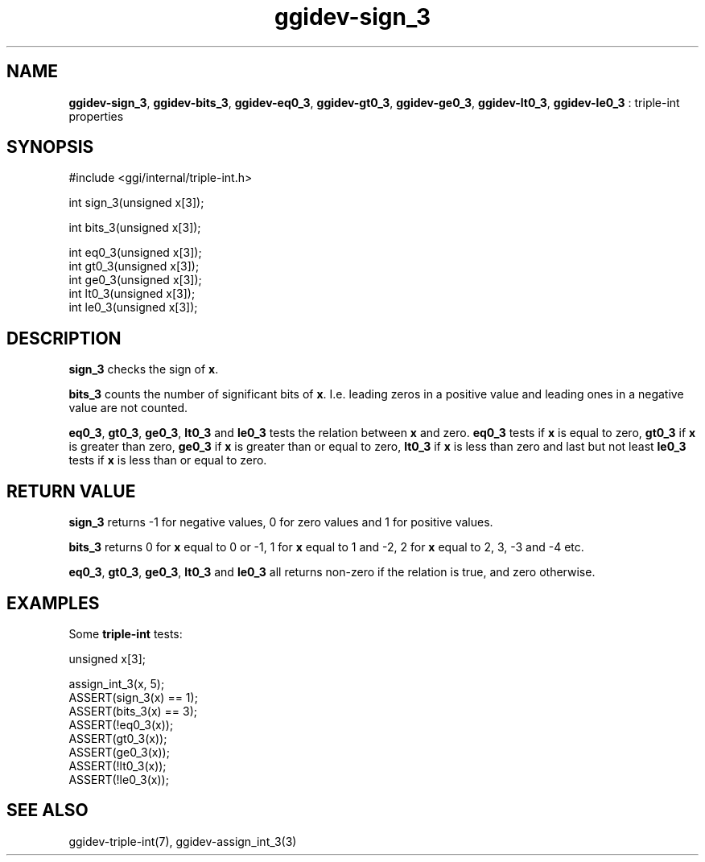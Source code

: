.TH "ggidev-sign_3" 3 "2008-02-20" "libggi-current" GGI
.SH NAME
\fBggidev-sign_3\fR, \fBggidev-bits_3\fR, \fBggidev-eq0_3\fR, \fBggidev-gt0_3\fR, \fBggidev-ge0_3\fR, \fBggidev-lt0_3\fR, \fBggidev-le0_3\fR : triple-int properties
.SH SYNOPSIS
.nb
.nf
#include <ggi/internal/triple-int.h>

int sign_3(unsigned x[3]);

int bits_3(unsigned x[3]);

int eq0_3(unsigned x[3]);
int gt0_3(unsigned x[3]);
int ge0_3(unsigned x[3]);
int lt0_3(unsigned x[3]);
int le0_3(unsigned x[3]);
.fi

.SH DESCRIPTION
\fBsign_3\fR checks the sign of \fBx\fR.

\fBbits_3\fR counts the number of significant bits of \fBx\fR. I.e.
leading zeros in a positive value and leading ones in a negative value
are not counted.

\fBeq0_3\fR, \fBgt0_3\fR, \fBge0_3\fR, \fBlt0_3\fR and \fBle0_3\fR tests the relation
between \fBx\fR and zero. \fBeq0_3\fR tests if \fBx\fR is equal to zero, \fBgt0_3\fR if
\fBx\fR is greater than zero, \fBge0_3\fR if \fBx\fR is greater than or equal to
zero, \fBlt0_3\fR if \fBx\fR is less than zero and last but not least \fBle0_3\fR
tests if \fBx\fR is less than or equal to zero.
.SH RETURN VALUE
\fBsign_3\fR returns -1 for negative values, 0 for zero values and 1 for
positive values.

\fBbits_3\fR returns 0 for \fBx\fR equal to 0 or -1, 1 for \fBx\fR equal to 1 and
-2, 2 for \fBx\fR equal to 2, 3, -3 and -4 etc.

\fBeq0_3\fR, \fBgt0_3\fR, \fBge0_3\fR, \fBlt0_3\fR and \fBle0_3\fR all returns non-zero if
the relation is true, and zero otherwise.
.SH EXAMPLES
Some \fBtriple-int\fR tests:

.nb
.nf
unsigned x[3];

assign_int_3(x, 5);
ASSERT(sign_3(x) == 1);
ASSERT(bits_3(x) == 3);
ASSERT(!eq0_3(x));
ASSERT(gt0_3(x));
ASSERT(ge0_3(x));
ASSERT(!lt0_3(x));
ASSERT(!le0_3(x));
.fi

.SH SEE ALSO
\f(CWggidev-triple-int(7)\fR, \f(CWggidev-assign_int_3(3)\fR
